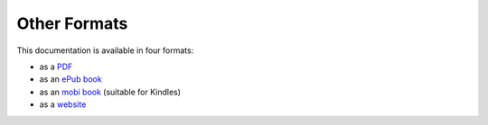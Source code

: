=============
Other Formats
=============

This documentation is available in four formats:

* as a `PDF`_
* as an `ePub book`_
* as an `mobi book`_ (suitable for Kindles)
* as a `website`_

.. _PDF:       ../../files/BuildingApplicationsWithVixo.pdf
.. _ePub book: ../../files/BuildingApplicationsWithVixo.epub
.. _mobi book: ../../files/BuildingApplicationsWithVixo.mobi
.. _website:   http://documentation.vixo.com

.. index:: website
   pair: download; pdf
   pair: download; epub
   pair: download; mobi
   pair: download; book

